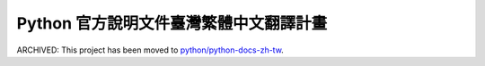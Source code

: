 =======================================
Python 官方說明文件臺灣繁體中文翻譯計畫
=======================================

ARCHIVED: This project has been moved to `python/python-docs-zh-tw`__.

__ https://github.com/python/python-docs-zh-tw
